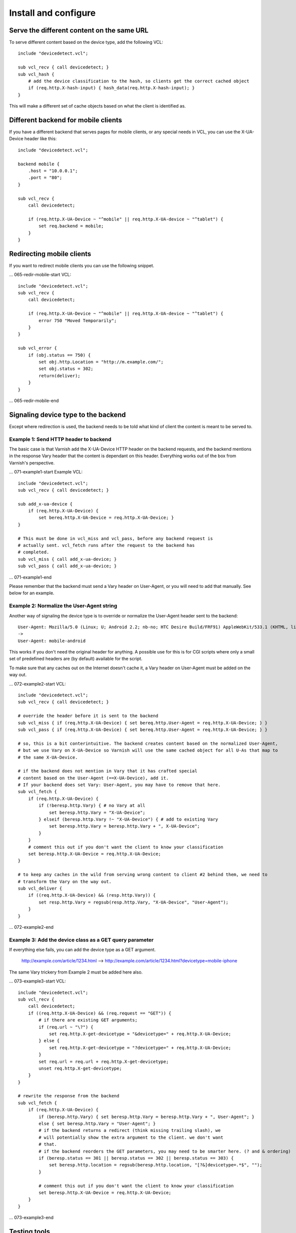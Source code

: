 =====================
Install and configure
=====================

Serve the different content on the same URL
-------------------------------------------

To serve different content based on the device type, add the following VCL::

    include "devicedetect.vcl";

    sub vcl_recv { call devicedetect; }
    sub vcl_hash {
        # add the device classification to the hash, so clients get the correct cached object
        if (req.http.X-hash-input) { hash_data(req.http.X-hash-input); }
    }

This will make a different set of cache objects based on what the client is identified as.


Different backend for mobile clients
------------------------------------

If you have a different backend that serves pages for mobile clients, or any special needs in VCL, you can use the X-UA-Device header like this::

    include "devicedetect.vcl";

    backend mobile {
        .host = "10.0.0.1";
        .port = "80";
    }

    sub vcl_recv {
        call devicedetect;

        if (req.http.X-UA-Device ~ "^mobile" || req.http.X-UA-device ~ "^tablet") {
            set req.backend = mobile;
        }
    }

Redirecting mobile clients
--------------------------

If you want to redirect mobile clients you can use the following snippet.

... 065-redir-mobile-start
VCL::

    include "devicedetect.vcl";
    sub vcl_recv {
        call devicedetect;

        if (req.http.X-UA-Device ~ "^mobile" || req.http.X-UA-device ~ "^tablet") {
            error 750 "Moved Temporarily";
        }
    }
     
    sub vcl_error {
        if (obj.status == 750) {
            set obj.http.Location = "http://m.example.com/";
            set obj.status = 302;
            return(deliver);
        }
    }
... 065-redir-mobile-end

Signaling device type to the backend
------------------------------------

Except where redirection is used, the backend needs to be told what kind of 
client the content is meant to be served to.

Example 1: Send HTTP header to backend
''''''''''''''''''''''''''''''''''''''

The basic case is that Varnish add the X-UA-Device HTTP header on the 
backend requests, and the backend mentions in the response Vary header that the
content is dependant on this header. Everything works out of the box from 
Varnish's perspective.

... 071-example1-start
Example VCL::

    include "devicedetect.vcl";
    sub vcl_recv { call devicedetect; }

    sub add_x-ua-device {
        if (req.http.X-UA-Device) { 
            set bereq.http.X-UA-Device = req.http.X-UA-Device; }
    }
    
    # This must be done in vcl_miss and vcl_pass, before any backend request is
    # actually sent. vcl_fetch runs after the request to the backend has
    # completed.
    sub vcl_miss { call add_x-ua-device; }
    sub vcl_pass { call add_x-ua-device; }
... 071-example1-end

Please remember that the backend must send a Vary header on User-Agent, or you will need to add that manually. See below for an example.


Example 2: Normalize the User-Agent string
''''''''''''''''''''''''''''''''''''''''''

Another way of signaling the device type is to override or normalize the
User-Agent header sent to the backend::

    User-Agent: Mozilla/5.0 (Linux; U; Android 2.2; nb-no; HTC Desire Build/FRF91) AppleWebKit/533.1 (KHTML, like Gecko) Version/4.0 Mobile Safari/533.1
    ->
    User-Agent: mobile-android

This works if you don't need the original header for anything. A possible use
for this is for CGI scripts where only a small set of predefined headers are
(by default) available for the script.

To make sure that any caches out on the Internet doesn't cache it, a Vary header
on User-Agent must be added on the way out.

... 072-example2-start
VCL::

    include "devicedetect.vcl";
    sub vcl_recv { call devicedetect; }

    # override the header before it is sent to the backend
    sub vcl_miss { if (req.http.X-UA-Device) { set bereq.http.User-Agent = req.http.X-UA-Device; } }
    sub vcl_pass { if (req.http.X-UA-Device) { set bereq.http.User-Agent = req.http.X-UA-Device; } }

    # so, this is a bit conterintuitive. The backend creates content based on the normalized User-Agent,
    # but we use Vary on X-UA-Device so Varnish will use the same cached object for all U-As that map to
    # the same X-UA-Device.

    # if the backend does not mention in Vary that it has crafted special
    # content based on the User-Agent (==X-UA-Device), add it.
    # If your backend does set Vary: User-Agent, you may have to remove that here.
    sub vcl_fetch {
        if (req.http.X-UA-Device) {
            if (!beresp.http.Vary) { # no Vary at all
                set beresp.http.Vary = "X-UA-Device"; 
            } elseif (beresp.http.Vary !~ "X-UA-Device") { # add to existing Vary
                set beresp.http.Vary = beresp.http.Vary + ", X-UA-Device"; 
            }
        }
        # comment this out if you don't want the client to know your classification
        set beresp.http.X-UA-Device = req.http.X-UA-Device;
    }

    # to keep any caches in the wild from serving wrong content to client #2 behind them, we need to
    # transform the Vary on the way out.
    sub vcl_deliver {
        if ((req.http.X-UA-Device) && (resp.http.Vary)) {
            set resp.http.Vary = regsub(resp.http.Vary, "X-UA-Device", "User-Agent");
        }
    }


... 072-example2-end

Example 3: Add the device class as a GET query parameter
''''''''''''''''''''''''''''''''''''''''''''''''''''''''

If everything else fails, you can add the device type as a GET argument. 

    http://example.com/article/1234.html --> http://example.com/article/1234.html?devicetype=mobile-iphone

The same Vary trickery from Example 2 must be added here also.

... 073-example3-start
VCL::

    include "devicedetect.vcl";
    sub vcl_recv { 
        call devicedetect; 
        if ((req.http.X-UA-Device) && (req.request == "GET")) {
            # if there are existing GET arguments;
            if (req.url ~ "\?") {
                set req.http.X-get-devicetype = "&devicetype=" + req.http.X-UA-Device;
            } else { 
                set req.http.X-get-devicetype = "?devicetype=" + req.http.X-UA-Device;
            }
            set req.url = req.url + req.http.X-get-devicetype;
            unset req.http.X-get-devicetype;
        }
    }

    # rewrite the response from the backend
    sub vcl_fetch {
        if (req.http.X-UA-Device) {
            if (beresp.http.Vary) { set beresp.http.Vary = beresp.http.Vary + ", User-Agent"; }
            else { set beresp.http.Vary = "User-Agent"; }
            # if the backend returns a redirect (think missing trailing slash), we
            # will potentially show the extra argument to the client. we don't want
            # that.
            # if the backend reorders the GET parameters, you may need to be smarter here. (? and & ordering)
            if (beresp.status == 301 || beresp.status == 302 || beresp.status == 303) {
                set beresp.http.location = regsub(beresp.http.location, "[?&]devicetype=.*$", "");
            }

            # comment this out if you don't want the client to know your classification
            set beresp.http.X-UA-Device = req.http.X-UA-Device;
        }
    }

... 073-example3-end


Testing tools
-------------

There are some tools included for testing and validating your setup.

* backend/example-backend.py 
* devicedetect-dev.vcl

If you include the -dev.vcl file, you can access /set_ua_device/ to set a
cookie that overrides the value of X-UA-Device which is sent to the backend.
(and used for cache lookups)

Example: enable devicedetection, go to /set_ua_device/mobile-iphone .
Afterwards, access your site as usual. You will now get the content as if your
browser was an iPhone. Watch out for the TTL settings.

There is an example web server in backend/ that listens on port 5911 and replies
differently depending on X-UA-Device. Run it with::

    cd backend
    ./example_backend.py

Now you can access it through::
   
    http://localhost:5911/devicetest/ , or
    http://localhost:6081/devicetest/ # Change 6081 into your Varnish listening port.

Happy devicedetecting.
